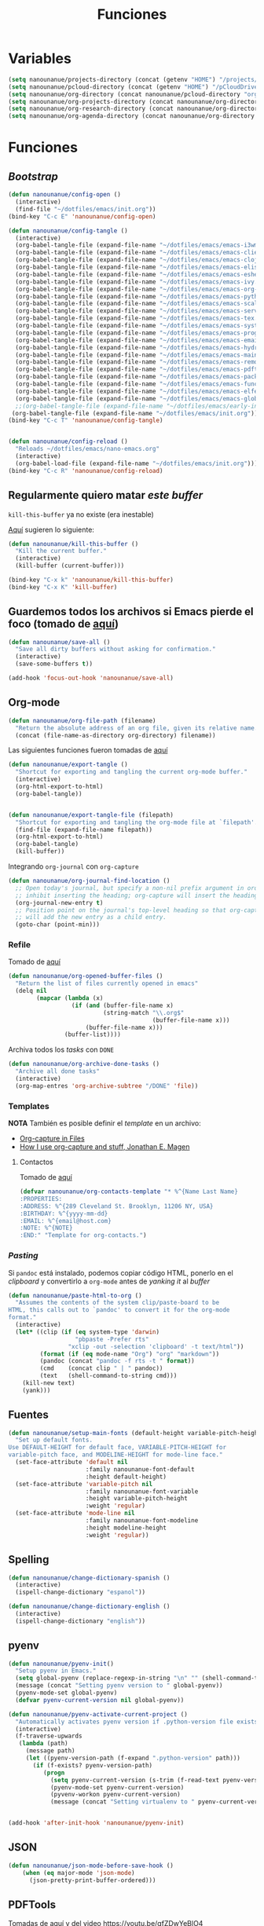 #+TITLE: Funciones
#+AUTHOR: Adolfo De Unánue
#+EMAIL: nanounanue@gmail.com
#+STARTUP: showeverything
#+STARTUP: nohideblocks
#+STARTUP: indent
#+PROPERTY: header-args:emacs-lisp :tangle ~/.config/emacs/elisp/setup-functions.el
#+PROPERTY:    header-args:shell  :tangle no
#+PROPERTY:    header-args        :results silent   :eval no-export   :comments org
#+OPTIONS:     num:nil toc:nil todo:nil tasks:nil tags:nil
#+OPTIONS:     skip:nil author:nil email:nil creator:nil timestamp:nil
#+INFOJS_OPT:  view:nil toc:nil ltoc:t mouse:underline buttons:0 path:http://orgmode.org/org-info.js

* Variables

#+begin_src emacs-lisp
(setq nanounanue/projects-directory (concat (getenv "HOME") "/projects/"))
(setq nanounanue/pcloud-directory (concat (getenv "HOME") "/pCloudDrive/"))
(setq nanounanue/org-directory (concat nanounanue/pcloud-directory "org/"))
(setq nanounanue/org-projects-directory (concat nanounanue/org-directory "proyectos/"))
(setq nanounanue/org-research-directory (concat nanounanue/org-directory "research/"))
(setq nanounanue/org-agenda-directory (concat nanounanue/org-directory "gtd/"))
#+end_src


* Funciones

** /Bootstrap/

 #+begin_src emacs-lisp
 (defun nanounanue/config-open ()
   (interactive)
   (find-file "~/dotfiles/emacs/init.org"))
 (bind-key "C-c E" 'nanounanue/config-open)

 (defun nanounanue/config-tangle ()
   (interactive)
   (org-babel-tangle-file (expand-file-name "~/dotfiles/emacs/emacs-i3wm.org"))
   (org-babel-tangle-file (expand-file-name "~/dotfiles/emacs/emacs-client.org"))
   (org-babel-tangle-file (expand-file-name "~/dotfiles/emacs/emacs-clojure.org"))
   (org-babel-tangle-file (expand-file-name "~/dotfiles/emacs/emacs-elisp.org"))
   (org-babel-tangle-file (expand-file-name "~/dotfiles/emacs/emacs-eshell.org"))
   (org-babel-tangle-file (expand-file-name "~/dotfiles/emacs/emacs-ivy.org"))
   (org-babel-tangle-file (expand-file-name "~/dotfiles/emacs/emacs-org-mode.org"))
   (org-babel-tangle-file (expand-file-name "~/dotfiles/emacs/emacs-python.org"))
   (org-babel-tangle-file (expand-file-name "~/dotfiles/emacs/emacs-scala.org"))
   (org-babel-tangle-file (expand-file-name "~/dotfiles/emacs/emacs-server.org"))
   (org-babel-tangle-file (expand-file-name "~/dotfiles/emacs/emacs-tex.org"))
   (org-babel-tangle-file (expand-file-name "~/dotfiles/emacs/emacs-system.org"))
   (org-babel-tangle-file (expand-file-name "~/dotfiles/emacs/emacs-programming.org"))
   (org-babel-tangle-file (expand-file-name "~/dotfiles/emacs/emacs-email.org"))
   (org-babel-tangle-file (expand-file-name "~/dotfiles/emacs/emacs-hydra.org"))
   (org-babel-tangle-file (expand-file-name "~/dotfiles/emacs/emacs-main.org"))
   (org-babel-tangle-file (expand-file-name "~/dotfiles/emacs/emacs-remote.org"))
   (org-babel-tangle-file (expand-file-name "~/dotfiles/emacs/emacs-pdftools.org"))
   (org-babel-tangle-file (expand-file-name "~/dotfiles/emacs/emacs-package-manager.org"))
   (org-babel-tangle-file (expand-file-name "~/dotfiles/emacs/emacs-functions.org"))
   (org-babel-tangle-file (expand-file-name "~/dotfiles/emacs/emacs-elfeed.org"))
   (org-babel-tangle-file (expand-file-name "~/dotfiles/emacs/emacs-global-keys.org"))
   ;;(org-babel-tangle-file (expand-file-name "~/dotfiles/emacs/early-init.org"))
  (org-babel-tangle-file (expand-file-name "~/dotfiles/emacs/init.org")))
 (bind-key "C-c T" 'nanounanue/config-tangle)


 (defun nanounanue/config-reload ()
   "Reloads ~/dotfiles/emacs/nano-emacs.org"
   (interactive)
   (org-babel-load-file (expand-file-name "~/dotfiles/emacs/init.org")))
 (bind-key "C-c R" 'nanounanue/config-reload)
 #+end_src


** Regularmente quiero matar /este/ /buffer/

=kill-this-buffer= ya no existe (era inestable)

[[http://pragmaticemacs.com/emacs/dont-kill-buffer-kill-this-buffer-instead/][Aquí]] sugieren lo siguiente:

#+begin_src emacs-lisp
(defun nanounanue/kill-this-buffer ()
  "Kill the current buffer."
  (interactive)
  (kill-buffer (current-buffer)))
#+end_src


#+begin_src emacs-lisp
(bind-key "C-x k" 'nanounanue/kill-this-buffer)
(bind-key "C-x K" 'kill-buffer)
#+end_src

** Guardemos todos los archivos si Emacs pierde el foco (tomado de [[http://timothypratley.blogspot.com/2015/07/seven-specialty-emacs-settings-with-big.html][aquí]])

#+BEGIN_SRC emacs-lisp
  (defun nanounanue/save-all ()
    "Save all dirty buffers without asking for confirmation."
    (interactive)
    (save-some-buffers t))

  (add-hook 'focus-out-hook 'nanounanue/save-all)
#+END_SRC

** Org-mode

#+BEGIN_SRC emacs-lisp
  (defun nanounanue/org-file-path (filename)
    "Return the absolute address of an org file, given its relative name."
    (concat (file-name-as-directory org-directory) filename))
#+END_SRC

Las siguientes funciones fueron tomadas de [[https://emacs.stackexchange.com/a/29472/10848][aquí]]

#+BEGIN_SRC emacs-lisp
(defun nanounanue/export-tangle ()
  "Shortcut for exporting and tangling the current org-mode buffer."
  (interactive)
  (org-html-export-to-html)
  (org-babel-tangle))


(defun nanounanue/export-tangle-file (filepath)
  "Shortcut for exporting and tangling the org-mode file at `filepath'."
  (find-file (expand-file-name filepath))
  (org-html-export-to-html)
  (org-babel-tangle)
  (kill-buffer))
#+END_SRC


Integrando =org-journal= con =org-capture=

#+begin_src emacs-lisp
(defun nanounanue/org-journal-find-location ()
  ;; Open today's journal, but specify a non-nil prefix argument in order to
  ;; inhibit inserting the heading; org-capture will insert the heading.
  (org-journal-new-entry t)
  ;; Position point on the journal's top-level heading so that org-capture
  ;; will add the new entry as a child entry.
  (goto-char (point-min)))
#+end_src


*** Refile

Tomado de [[https://yiming.dev/blog/2018/03/02/my-org-refile-workflow/][aquí]]

#+begin_src emacs-lisp
(defun nanounanue/org-opened-buffer-files ()
  "Return the list of files currently opened in emacs"
  (delq nil
        (mapcar (lambda (x)
                  (if (and (buffer-file-name x)
                           (string-match "\\.org$"
                                         (buffer-file-name x)))
                      (buffer-file-name x)))
                (buffer-list))))

#+end_src

Archiva todos los /tasks/ con =DONE=

#+begin_src emacs-lisp
(defun nanounanue/org-archive-done-tasks ()
  "Archive all done tasks"
  (interactive)
  (org-map-entres 'org-archive-subtree "/DONE" 'file))
#+end_src


*** Templates

*NOTA* También es posible definir el /template/ en un archivo:
       - [[https://joshrollinswrites.com/help-desk-head-desk/org-capture-in-files/][Org-capture in Files]]
       - [[https://emacsnyc.org/assets/documents/how-i-use-org-capture-and-stuff.pdf][How I use org-capture and stuff, Jonathan E. Magen]]

**** Contactos

Tomado de [[https://www.reddit.com/r/emacs/comments/8toivy/tip_how_to_manage_your_contacts_with_orgcontacts/][aquí]]

#+begin_src emacs-lisp :tangle no
(defvar nanounanue/org-contacts-template "* %^{Name Last Name}
:PROPERTIES:
:ADDRESS: %^{289 Cleveland St. Brooklyn, 11206 NY, USA}
:BIRTHDAY: %^{yyyy-mm-dd}
:EMAIL: %^{email@host.com}
:NOTE: %^{NOTE}
:END:" "Template for org-contacts.")
#+end_src




*** /Pasting/

Si =pandoc= está instalado, podemos copiar código HTML, ponerlo en el
/clipboard/ y convertirlo a =org-mode= antes de /yanking it/ al /buffer/


  #+BEGIN_SRC emacs-lisp
    (defun nanounanue/paste-html-to-org ()
      "Assumes the contents of the system clip/paste-board to be
    HTML, this calls out to `pandoc' to convert it for the org-mode
    format."
      (interactive)
      (let* ((clip (if (eq system-type 'darwin)
                       "pbpaste -Prefer rts"
                     "xclip -out -selection 'clipboard' -t text/html"))
             (format (if (eq mode-name "Org") "org" "markdown"))
             (pandoc (concat "pandoc -f rts -t " format))
             (cmd    (concat clip " | " pandoc))
             (text   (shell-command-to-string cmd)))
        (kill-new text)
        (yank)))
  #+END_SRC

** Fuentes

#+begin_src emacs-lisp
(defun nanounanue/setup-main-fonts (default-height variable-pitch-height modeline-height)
  "Set up default fonts.
Use DEFAULT-HEIGHT for default face, VARIABLE-PITCH-HEIGHT for
variable-pitch face, and MODELINE-HEIGHT for mode-line face."
  (set-face-attribute 'default nil
                      :family nanounanue-font-default
                      :height default-height)
  (set-face-attribute 'variable-pitch nil
                      :family nanounanue-font-variable
                      :height variable-pitch-height
                      :weight 'regular)
  (set-face-attribute 'mode-line nil
                      :family nanounanue-font-modeline
                      :height modeline-height
                      :weight 'regular))
#+end_src

** Spelling

#+begin_src emacs-lisp
       (defun nanounanue/change-dictionary-spanish ()
         (interactive)
         (ispell-change-dictionary "espanol"))

       (defun nanounanue/change-dictionary-english ()
         (interactive)
         (ispell-change-dictionary "english"))
#+end_src

** pyenv

#+begin_src emacs-lisp
(defun nanounanue/pyenv-init()
  "Setup pyenv in Emacs."
  (setq global-pyenv (replace-regexp-in-string "\n" "" (shell-command-to-string "pyenv global")))
  (message (concat "Setting pyenv version to " global-pyenv))
  (pyenv-mode-set global-pyenv)
  (defvar pyenv-current-version nil global-pyenv))

(defun nanounanue/pyenv-activate-current-project ()
  "Automatically activates pyenv version if .python-version file exists."
  (interactive)
  (f-traverse-upwards
   (lambda (path)
     (message path)
     (let ((pyenv-version-path (f-expand ".python-version" path)))
       (if (f-exists? pyenv-version-path)
          (progn
            (setq pyenv-current-version (s-trim (f-read-text pyenv-version-path 'utf-8)))
            (pyenv-mode-set pyenv-current-version)
            (pyvenv-workon pyenv-current-version)
            (message (concat "Setting virtualenv to " pyenv-current-version))))))))


(add-hook 'after-init-hook 'nanounanue/pyenv-init)
#+end_src

** JSON

#+begin_src emacs-lisp
(defun nanounanue/json-mode-before-save-hook ()
    (when (eq major-mode 'json-mode)
      (json-pretty-print-buffer-ordered)))
#+end_src

** PDFTools

Tomadas de [[https://github.com/munen/emacs.d#convenience-functions-when-working-with-pdf-exports][aquí]] y del video https://youtu.be/gfZDwYeBlO4

#+begin_src emacs-lisp
(defun nanounanue/update-other-buffer ()
  (interactive)
  (other-window 1)
  (revert-buffer nil t)
  (other-window -1))

(defun nanounanue/md-compile-and-update-other-buffer ()
  "Has as a premise that it's run from a markdown-mode buffer and the
   other buffer already has the PDF open"
  (interactive)
  (nanounanue/md-compile)
  (nanounanue/update-other-buffer))

(defun nanounanue/latex-compile-and-update-other-buffer ()
  "Has as a premise that it's run from a latex-mode buffer and the
   other buffer already has the PDF open"
  (interactive)
  (save-buffer)
  (shell-command (concat "pdflatex " (buffer-file-name)))
  (switch-to-buffer (other-buffer))
  (kill-buffer)
  (nanounanue/update-other-buffer))

(defun nanounanue/org-compile-beamer-and-update-other-buffer ()
  "Has as a premise that it's run from an org-mode buffer and the
   other buffer already has the PDF open"
  (interactive)
  (org-beamer-export-to-pdf)
  (nanounanue/update-other-buffer))

(defun nanounanue/org-compile-latex-and-update-other-buffer ()
  "Has as a premise that it's run from an org-mode buffer and the
   other buffer already has the PDF open"
  (interactive)
  (org-latex-export-to-pdf)
  (nanounanue/update-other-buffer))

#+end_src



** mu4e

* Fin

#+begin_src emacs-lisp
(provide 'setup-functions)
#+end_src
